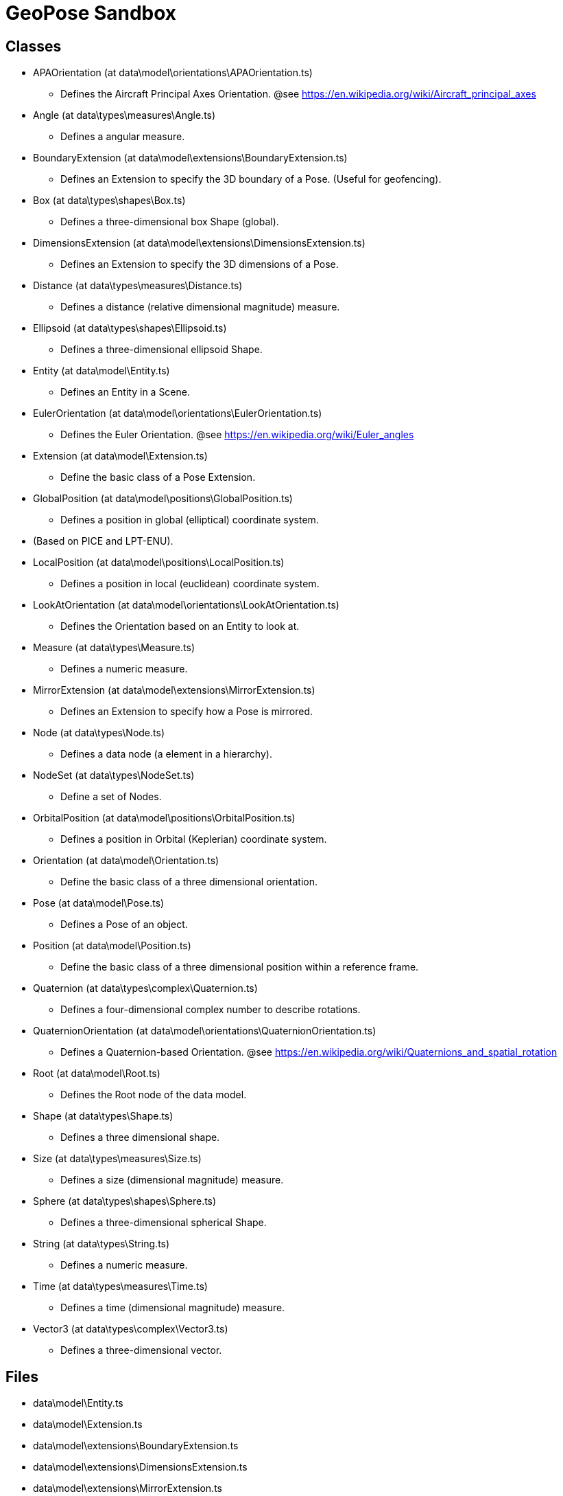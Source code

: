 = GeoPose Sandbox


== Classes
* APAOrientation (at data\model\orientations\APAOrientation.ts)
**  Defines the Aircraft Principal Axes Orientation. 
@see https://en.wikipedia.org/wiki/Aircraft_principal_axes 
* Angle (at data\types\measures\Angle.ts)
**  Defines a angular measure. 
* BoundaryExtension (at data\model\extensions\BoundaryExtension.ts)
**  Defines an Extension to specify the 3D boundary of a Pose. 
(Useful for geofencing). 
* Box (at data\types\shapes\Box.ts)
**  Defines a three-dimensional box Shape (global). 
* DimensionsExtension (at data\model\extensions\DimensionsExtension.ts)
**  Defines an Extension to specify the 3D dimensions of a Pose. 
* Distance (at data\types\measures\Distance.ts)
**  Defines a distance (relative dimensional magnitude) measure. 
* Ellipsoid (at data\types\shapes\Ellipsoid.ts)
**  Defines a three-dimensional ellipsoid Shape. 
* Entity (at data\model\Entity.ts)
**  Defines an Entity in a Scene. 
* EulerOrientation (at data\model\orientations\EulerOrientation.ts)
**  Defines the Euler Orientation. 
@see https://en.wikipedia.org/wiki/Euler_angles 
* Extension (at data\model\Extension.ts)
**  Define the basic class of a Pose Extension. 
* GlobalPosition (at data\model\positions\GlobalPosition.ts)
**  Defines a position in global (elliptical) coordinate system.
* (Based on PICE and LPT-ENU). 
* LocalPosition (at data\model\positions\LocalPosition.ts)
**  Defines a position in local (euclidean) coordinate system. 
* LookAtOrientation (at data\model\orientations\LookAtOrientation.ts)
**  Defines the Orientation based on an Entity to look at. 
* Measure (at data\types\Measure.ts)
**  Defines a numeric measure. 
* MirrorExtension (at data\model\extensions\MirrorExtension.ts)
**  Defines an Extension to specify how a Pose is mirrored.  
* Node (at data\types\Node.ts)
**  Defines a data node (a element in a hierarchy). 
* NodeSet (at data\types\NodeSet.ts)
**  Define a set of Nodes. 
* OrbitalPosition (at data\model\positions\OrbitalPosition.ts)
**  Defines a position in Orbital (Keplerian) coordinate system. 
* Orientation (at data\model\Orientation.ts)
**  Define the basic class of a three dimensional orientation. 
* Pose (at data\model\Pose.ts)
**  Defines a Pose of an object. 
* Position (at data\model\Position.ts)
**  Define the basic class of a three dimensional position within a reference frame. 
* Quaternion (at data\types\complex\Quaternion.ts)
**  Defines a four-dimensional complex number to describe rotations. 
* QuaternionOrientation (at data\model\orientations\QuaternionOrientation.ts)
**  Defines a Quaternion-based Orientation. 
@see https://en.wikipedia.org/wiki/Quaternions_and_spatial_rotation 
* Root (at data\model\Root.ts)
**  Defines the Root node of the data model. 
* Shape (at data\types\Shape.ts)
**  Defines a three dimensional shape. 
* Size (at data\types\measures\Size.ts)
**  Defines a size (dimensional magnitude) measure. 
* Sphere (at data\types\shapes\Sphere.ts)
**  Defines a three-dimensional spherical Shape. 
* String (at data\types\String.ts)
**  Defines a numeric measure. 
* Time (at data\types\measures\Time.ts)
**  Defines a time (dimensional magnitude) measure. 
* Vector3 (at data\types\complex\Vector3.ts)
**  Defines a three-dimensional vector. 


== Files
* data\model\Entity.ts
* data\model\Extension.ts
* data\model\extensions\BoundaryExtension.ts
* data\model\extensions\DimensionsExtension.ts
* data\model\extensions\MirrorExtension.ts
* data\model\Orientation.ts
* data\model\orientations\APAOrientation.ts
* data\model\orientations\EulerOrientation.ts
* data\model\orientations\LookAtOrientation.ts
* data\model\orientations\QuaternionOrientation.ts
* data\model\Pose.ts
* data\model\Position.ts
* data\model\positions\GlobalPosition.ts
* data\model\positions\LocalPosition.ts
* data\model\positions\OrbitalPosition.ts
* data\model\Root.ts
* data\types\complex\Quaternion.ts
* data\types\complex\Vector3.ts
* data\types\Measure.ts
* data\types\measures\Angle.ts
* data\types\measures\Distance.ts
* data\types\measures\Size.ts
* data\types\measures\Time.ts
* data\types\Node.ts
* data\types\NodeSet.ts
* data\types\Shape.ts
* data\types\shapes\Box.ts
* data\types\shapes\Ellipsoid.ts
* data\types\shapes\Sphere.ts
* data\types\String.ts
